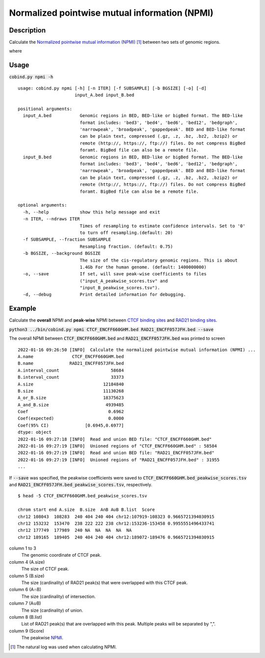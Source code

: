 Normalized pointwise mutual information (NPMI)
===============================================

Description
-------------

Calculate the `Normalized pointwise mutual information (NPMI) <https://en.wikipedia.org/wiki/Pointwise_mutual_information>`_ [#f1]_ between two sets of genomic regions. 

.. image:: ../_static/npmi.jpg
  :width: 650
  :alt: Alternative text

.. image:: ../_static/npmi_bound.jpg
  :width: 220
  :alt: Alternative text

where 

.. image:: ../_static/p.jpg
  :width: 350
  :alt: Alternative text



Usage
-----

:code:`cobind.py npmi -h`

::
 
 usage: cobind.py npmi [-h] [-n ITER] [-f SUBSAMPLE] [-b BGSIZE] [-o] [-d]
                       input_A.bed input_B.bed
 
 positional arguments:
   input_A.bed           Genomic regions in BED, BED-like or bigBed format. The BED-like
                         format includes: 'bed3', 'bed4', 'bed6', 'bed12', 'bedgraph',
                         'narrowpeak', 'broadpeak', 'gappedpeak'. BED and BED-like format
                         can be plain text, compressed (.gz, .z, .bz, .bz2, .bzip2) or
                         remote (http://, https://, ftp://) files. Do not compress BigBed
                         foramt. BigBed file can also be a remote file.
   input_B.bed           Genomic regions in BED, BED-like or bigBed format. The BED-like
                         format includes: 'bed3', 'bed4', 'bed6', 'bed12', 'bedgraph',
                         'narrowpeak', 'broadpeak', 'gappedpeak'. BED and BED-like format
                         can be plain text, compressed (.gz, .z, .bz, .bz2, .bzip2) or
                         remote (http://, https://, ftp://) files. Do not compress BigBed
                         foramt. BigBed file can also be a remote file.
 
 optional arguments:
   -h, --help            show this help message and exit
   -n ITER, --ndraws ITER
                         Times of resampling to estimate confidence intervals. Set to '0'
                         to turn off resampling.(default: 20)
   -f SUBSAMPLE, --fraction SUBSAMPLE
                         Resampling fraction. (default: 0.75)
   -b BGSIZE, --background BGSIZE
                         The size of the cis-regulatory genomic regions. This is about
                         1.4Gb For the human genome. (default: 1400000000)
   -o, --save            If set, will save peak-wise coefficients to files
                         ("input_A_peakwise_scores.tsv" and
                         "input_B_peakwise_scores.tsv").
   -d, --debug           Print detailed information for debugging.


Example
-------

Calculate the **overall** NPMI and **peak-wise** NPMI between `CTCF binding sites <https://cobind.readthedocs.io/en/latest/dataset.html#ctcf-chip-seq>`_ and `RAD21 binding sites <https://cobind.readthedocs.io/en/latest/dataset.html#rad21-chip-seq>`_.

:code:`python3 ../bin/cobind.py npmi CTCF_ENCFF660GHM.bed RAD21_ENCFF057JFH.bed --save`

The overall NPMI between :code:`CTCF_ENCFF660GHM.bed` and :code:`RAD21_ENCFF057JFH.bed` was printed to screen

::

 2022-01-16 09:26:50 [INFO]  Calculate the normalized pointwise mutual information (NPMI) ...
 A.name               CTCF_ENCFF660GHM.bed
 B.name              RAD21_ENCFF057JFH.bed
 A.interval_count                    58684
 B.interval_count                    33373
 A.size                           12184840
 B.size                           11130268
 A_or_B.size                      18375623
 A_and_B.size                      4939485
 Coef                               0.6962
 Coef(expected)                     0.0000
 Coef(95% CI)              [0.6945,0.6977]
 dtype: object
 2022-01-16 09:27:18 [INFO]  Read and union BED file: "CTCF_ENCFF660GHM.bed"
 2022-01-16 09:27:19 [INFO]  Unioned regions of "CTCF_ENCFF660GHM.bed" : 58584
 2022-01-16 09:27:19 [INFO]  Read and union BED file: "RAD21_ENCFF057JFH.bed"
 2022-01-16 09:27:19 [INFO]  Unioned regions of "RAD21_ENCFF057JFH.bed" : 31955
 ...

If :code:`--save` was specified, the peakwise coefficients were saved to :code:`CTCF_ENCFF660GHM.bed_peakwise_scores.tsv` and :code:`RAD21_ENCFF057JFH.bed_peakwise_scores.tsv`, respectively.

::

 $ head -5 CTCF_ENCFF660GHM.bed_peakwise_scores.tsv
  
 chrom start end A.size  B.size  A∩B A∪B B.list  Score
 chr12 108043  108283  240 404 240 404 chr12:107919-108323 0.9665721394030915
 chr12 153232  153470  238 222 222 238 chr12:153236-153458 0.9955551496433741
 chr12 177749  177989  240 NA  NA  NA  NA  NA
 chr12 189165  189405  240 404 240 404 chr12:189072-189476 0.9665721394030915

column 1 to 3
  The genomic coordinate of CTCF peak.
column 4 (A.size)
  The size of CTCF peak.
column 5 (B.size)
  The size (cardinality) of RAD21 peak(s) that were overlapped with this CTCF peak.
column 6 (A∩B)
  The size (cardinality) of intersection.
column 7 (A∪B)
  The size (cardinality) of union.
column 8 (B.list)
  List of RAD21 peak(s) that are overlapped with this peak. Multiple peaks will be separated by ",".
column 9 (Score)
  The peakwise `NPMI <https://en.wikipedia.org/wiki/Pointwise_mutual_information>`_.


.. [#f1] The natural log was used when calculating NPMI.
